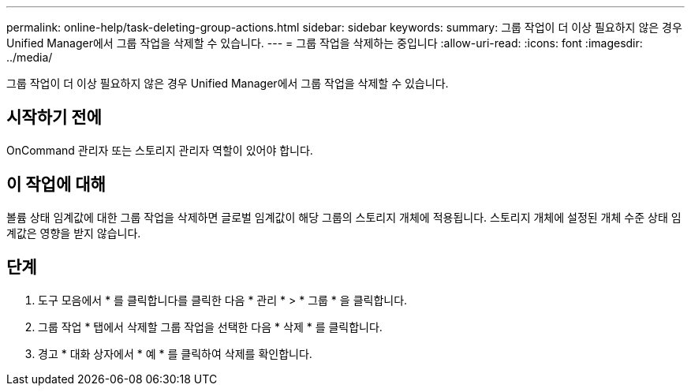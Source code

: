 ---
permalink: online-help/task-deleting-group-actions.html 
sidebar: sidebar 
keywords:  
summary: 그룹 작업이 더 이상 필요하지 않은 경우 Unified Manager에서 그룹 작업을 삭제할 수 있습니다. 
---
= 그룹 작업을 삭제하는 중입니다
:allow-uri-read: 
:icons: font
:imagesdir: ../media/


[role="lead"]
그룹 작업이 더 이상 필요하지 않은 경우 Unified Manager에서 그룹 작업을 삭제할 수 있습니다.



== 시작하기 전에

OnCommand 관리자 또는 스토리지 관리자 역할이 있어야 합니다.



== 이 작업에 대해

볼륨 상태 임계값에 대한 그룹 작업을 삭제하면 글로벌 임계값이 해당 그룹의 스토리지 개체에 적용됩니다. 스토리지 개체에 설정된 개체 수준 상태 임계값은 영향을 받지 않습니다.



== 단계

. 도구 모음에서 * 를 클릭합니다image:../media/clusterpage-settings-icon.gif[""]를 클릭한 다음 * 관리 * > * 그룹 * 을 클릭합니다.
. 그룹 작업 * 탭에서 삭제할 그룹 작업을 선택한 다음 * 삭제 * 를 클릭합니다.
. 경고 * 대화 상자에서 * 예 * 를 클릭하여 삭제를 확인합니다.

